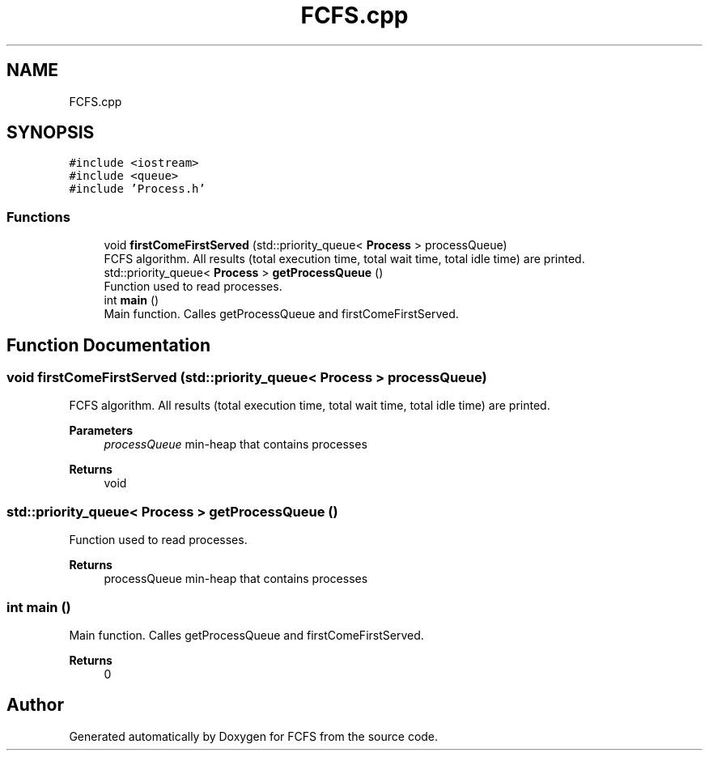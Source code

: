 .TH "FCFS.cpp" 3 "Mon May 23 2022" "Version 2022.05" "FCFS" \" -*- nroff -*-
.ad l
.nh
.SH NAME
FCFS.cpp
.SH SYNOPSIS
.br
.PP
\fC#include <iostream>\fP
.br
\fC#include <queue>\fP
.br
\fC#include 'Process\&.h'\fP
.br

.SS "Functions"

.in +1c
.ti -1c
.RI "void \fBfirstComeFirstServed\fP (std::priority_queue< \fBProcess\fP > processQueue)"
.br
.RI "FCFS algorithm\&. All results (total execution time, total wait time, total idle time) are printed\&. "
.ti -1c
.RI "std::priority_queue< \fBProcess\fP > \fBgetProcessQueue\fP ()"
.br
.RI "Function used to read processes\&. "
.ti -1c
.RI "int \fBmain\fP ()"
.br
.RI "Main function\&. Calles getProcessQueue and firstComeFirstServed\&. "
.in -1c
.SH "Function Documentation"
.PP 
.SS "void firstComeFirstServed (std::priority_queue< \fBProcess\fP > processQueue)"

.PP
FCFS algorithm\&. All results (total execution time, total wait time, total idle time) are printed\&. 
.PP
\fBParameters\fP
.RS 4
\fIprocessQueue\fP min-heap that contains processes 
.RE
.PP
\fBReturns\fP
.RS 4
void 
.RE
.PP

.SS "std::priority_queue< \fBProcess\fP > getProcessQueue ()"

.PP
Function used to read processes\&. 
.PP
\fBReturns\fP
.RS 4
processQueue min-heap that contains processes 
.RE
.PP

.SS "int main ()"

.PP
Main function\&. Calles getProcessQueue and firstComeFirstServed\&. 
.PP
\fBReturns\fP
.RS 4
0 
.RE
.PP

.SH "Author"
.PP 
Generated automatically by Doxygen for FCFS from the source code\&.
